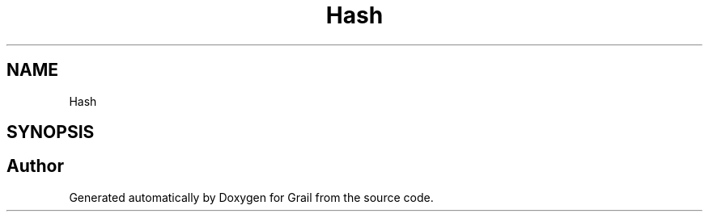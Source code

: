.TH "Hash" 3 "Thu Jul 1 2021" "Version 1.0" "Grail" \" -*- nroff -*-
.ad l
.nh
.SH NAME
Hash
.SH SYNOPSIS
.br
.PP


.SH "Author"
.PP 
Generated automatically by Doxygen for Grail from the source code\&.
